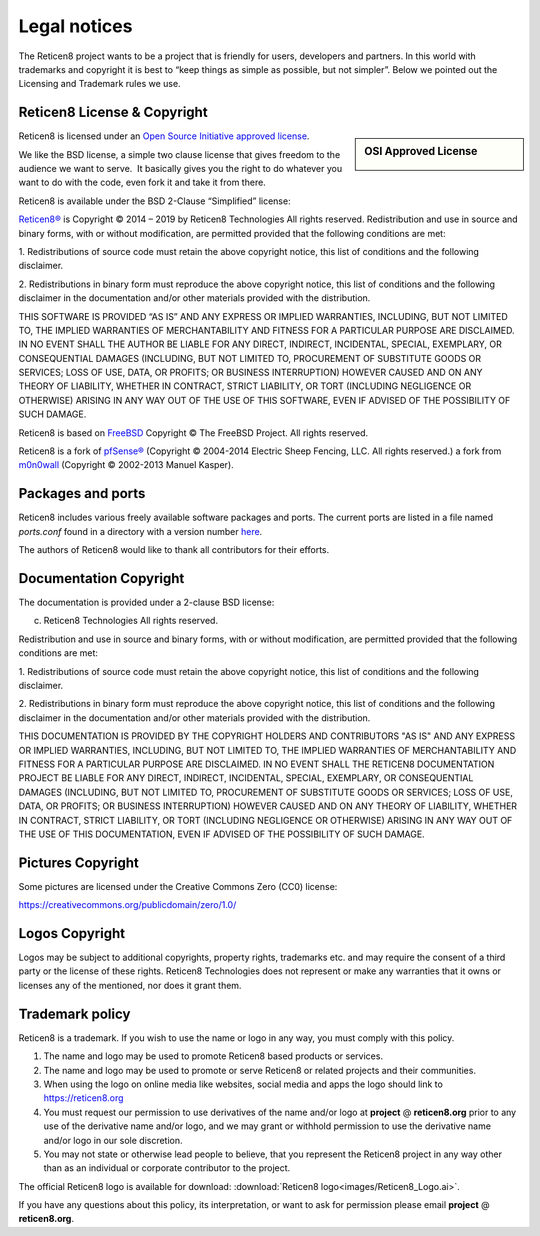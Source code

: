=============
Legal notices
=============


.. image:: ./images/reticen8_logo-zilver_grijs.png
    :width: 300px

The Reticen8 project wants to be a project that is friendly for users,
developers and partners. In this world with trademarks and copyright it
is best to “keep things as simple as possible, but not simpler”. Below
we pointed out the Licensing and Trademark rules we use.

----------------------------
Reticen8 License & Copyright
----------------------------

.. sidebar:: OSI Approved License

    .. image:: ./relations/images/osi_standard_logo.png

Reticen8 is licensed under an `Open Source Initiative approved license <http://opensource.org/licenses>`__.

We like the BSD license, a simple two clause license that gives freedom to the
audience we want to serve.  It basically gives you the right to do whatever you
want to do with the code, even fork it and take it from there.

Reticen8 is available under the BSD 2-Clause “Simplified” license:

`Reticen8® <http://reticen8.org>`__ is Copyright © 2014 – 2019 by
Reticen8 Technologies
All rights reserved.
Redistribution and use in source and binary forms, with or without
modification, are permitted provided that the following conditions are
met:

1. Redistributions of source code must retain the above copyright
notice, this list of conditions and the following disclaimer.

2. Redistributions in binary form must reproduce the above copyright
notice, this list of conditions and the following disclaimer in the
documentation and/or other materials provided with the distribution.

THIS SOFTWARE IS PROVIDED “AS IS” AND ANY EXPRESS OR IMPLIED WARRANTIES,
INCLUDING, BUT NOT LIMITED TO, THE IMPLIED WARRANTIES OF MERCHANTABILITY
AND FITNESS FOR A PARTICULAR PURPOSE ARE DISCLAIMED. IN NO EVENT SHALL
THE AUTHOR BE LIABLE FOR ANY DIRECT, INDIRECT, INCIDENTAL, SPECIAL,
EXEMPLARY, OR CONSEQUENTIAL DAMAGES (INCLUDING, BUT NOT LIMITED TO,
PROCUREMENT OF SUBSTITUTE GOODS OR SERVICES; LOSS OF USE, DATA, OR
PROFITS; OR BUSINESS INTERRUPTION) HOWEVER CAUSED AND ON ANY THEORY OF
LIABILITY, WHETHER IN CONTRACT, STRICT LIABILITY, OR TORT (INCLUDING
NEGLIGENCE OR OTHERWISE) ARISING IN ANY WAY OUT OF THE USE OF THIS
SOFTWARE, EVEN IF ADVISED OF THE POSSIBILITY OF SUCH DAMAGE.

Reticen8 is based on `FreeBSD <https://www.freebsd.org>`__
Copyright © The FreeBSD Project. All rights reserved.

Reticen8 is a fork of `pfSense® <https://www.pfsense.org>`__
(Copyright © 2004-2014 Electric Sheep Fencing, LLC. All rights
reserved.) a fork from `m0n0wall <http://m0n0.ch/wall/>`__ (Copyright
© 2002-2013 Manuel Kasper).

------------------
Packages and ports
------------------
Reticen8 includes various freely available software packages and ports.
The current ports are listed in a file named `ports.conf` found in a directory with a version number  `here <https://github.com/reticen8/tools/tree/master/config>`__.

The authors of Reticen8 would like to thank all contributors for their efforts.

.. _documentation-copyright:

-----------------------
Documentation Copyright
-----------------------
The documentation is provided under a 2-clause BSD license:

(c) Reticen8 Technologies All rights reserved.

Redistribution and use in source and binary forms, with or without
modification, are permitted provided that the following conditions are
met:

1. Redistributions of source code must retain the above copyright
notice, this list of conditions and the following disclaimer.

2. Redistributions in binary form must reproduce the above copyright
notice, this list of conditions and the following disclaimer in the
documentation and/or other materials provided with the distribution.

THIS DOCUMENTATION IS PROVIDED BY THE COPYRIGHT HOLDERS AND CONTRIBUTORS "AS IS"
AND ANY EXPRESS OR IMPLIED WARRANTIES, INCLUDING, BUT NOT LIMITED TO, THE IMPLIED
WARRANTIES OF MERCHANTABILITY AND FITNESS FOR A PARTICULAR PURPOSE ARE DISCLAIMED.
IN NO EVENT SHALL THE RETICEN8 DOCUMENTATION PROJECT BE LIABLE FOR ANY DIRECT,
INDIRECT, INCIDENTAL, SPECIAL, EXEMPLARY, OR CONSEQUENTIAL DAMAGES (INCLUDING,
BUT NOT LIMITED TO, PROCUREMENT OF SUBSTITUTE GOODS OR SERVICES; LOSS OF USE,
DATA, OR PROFITS; OR BUSINESS INTERRUPTION) HOWEVER CAUSED AND ON ANY THEORY OF
LIABILITY, WHETHER IN CONTRACT, STRICT LIABILITY, OR TORT (INCLUDING NEGLIGENCE
OR OTHERWISE) ARISING IN ANY WAY OUT OF THE USE OF THIS DOCUMENTATION, EVEN IF
ADVISED OF THE POSSIBILITY OF SUCH DAMAGE.

------------------
Pictures Copyright
------------------
Some pictures are licensed under the Creative Commons Zero (CC0) license:

https://creativecommons.org/publicdomain/zero/1.0/

-----------------
Logos Copyright
-----------------
Logos may be subject to additional copyrights, property
rights, trademarks etc. and may require the consent of a third party or the
license of these rights. Reticen8 Technologies does not represent or make any warranties
that it owns or licenses any of the mentioned, nor does it grant them.

----------------
Trademark policy
----------------

Reticen8 is a trademark. If you wish to use the name or logo in any way,
you must comply with this policy.

#. The name and logo may be used to promote Reticen8 based products or
   services.
#. The name and logo may be used to promote or serve Reticen8 or related
   projects and their communities.
#. When using the logo on online media like websites, social media and
   apps the logo should link to https://reticen8.org
#. You must request our permission to use derivatives of the name and/or
   logo at **project** @ **reticen8.org** prior to any use of the
   derivative name and/or logo, and we may grant or withhold permission
   to use the derivative name and/or logo in our sole discretion.
#. You may not state or otherwise lead people to believe, that you
   represent the Reticen8 project in any way other than as an individual
   or corporate contributor to the project.

The official Reticen8 logo is available for download:
:download:`Reticen8 logo<images/Reticen8_Logo.ai>`.

If you have any questions about this policy, its interpretation, or want
to ask for permission please email **project** @ **reticen8.org**.
